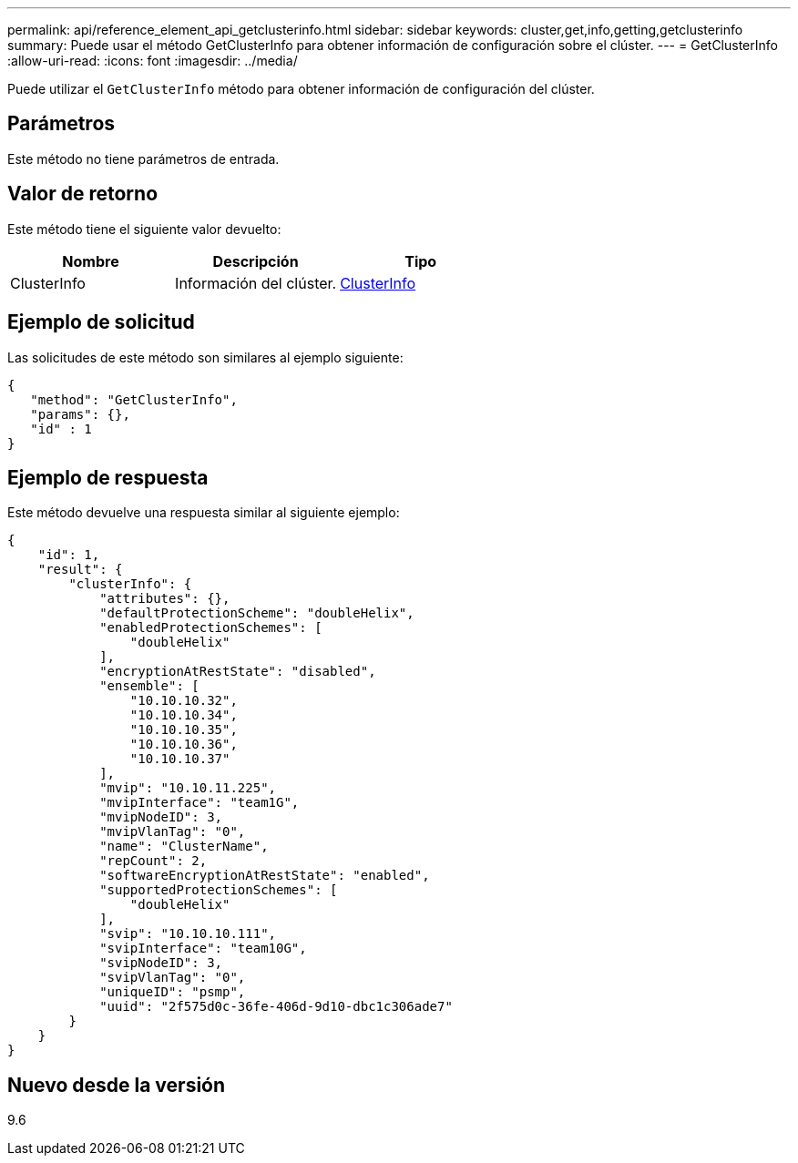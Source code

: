 ---
permalink: api/reference_element_api_getclusterinfo.html 
sidebar: sidebar 
keywords: cluster,get,info,getting,getclusterinfo 
summary: Puede usar el método GetClusterInfo para obtener información de configuración sobre el clúster. 
---
= GetClusterInfo
:allow-uri-read: 
:icons: font
:imagesdir: ../media/


[role="lead"]
Puede utilizar el `GetClusterInfo` método para obtener información de configuración del clúster.



== Parámetros

Este método no tiene parámetros de entrada.



== Valor de retorno

Este método tiene el siguiente valor devuelto:

|===
| Nombre | Descripción | Tipo 


 a| 
ClusterInfo
 a| 
Información del clúster.
 a| 
xref:reference_element_api_clusterinfo.adoc[ClusterInfo]

|===


== Ejemplo de solicitud

Las solicitudes de este método son similares al ejemplo siguiente:

[listing]
----
{
   "method": "GetClusterInfo",
   "params": {},
   "id" : 1
}
----


== Ejemplo de respuesta

Este método devuelve una respuesta similar al siguiente ejemplo:

[listing]
----
{
    "id": 1,
    "result": {
        "clusterInfo": {
            "attributes": {},
            "defaultProtectionScheme": "doubleHelix",
            "enabledProtectionSchemes": [
                "doubleHelix"
            ],
            "encryptionAtRestState": "disabled",
            "ensemble": [
                "10.10.10.32",
                "10.10.10.34",
                "10.10.10.35",
                "10.10.10.36",
                "10.10.10.37"
            ],
            "mvip": "10.10.11.225",
            "mvipInterface": "team1G",
            "mvipNodeID": 3,
            "mvipVlanTag": "0",
            "name": "ClusterName",
            "repCount": 2,
            "softwareEncryptionAtRestState": "enabled",
            "supportedProtectionSchemes": [
                "doubleHelix"
            ],
            "svip": "10.10.10.111",
            "svipInterface": "team10G",
            "svipNodeID": 3,
            "svipVlanTag": "0",
            "uniqueID": "psmp",
            "uuid": "2f575d0c-36fe-406d-9d10-dbc1c306ade7"
        }
    }
}
----


== Nuevo desde la versión

9.6
